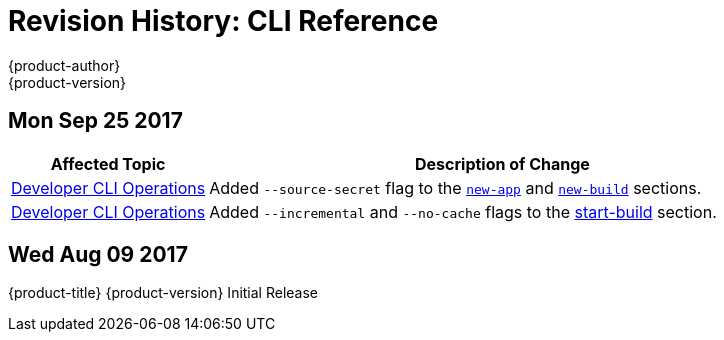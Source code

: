 [[cli-reference-revhistory-cli-reference]]
= Revision History: CLI Reference
{product-author}
{product-version}
:data-uri:
:icons:
:experimental:

// do-release: revhist-tables
== Mon Sep 25 2017

// tag::cli_reference_mon_sep_25_2017[]
[cols="1,3",options="header"]
|===

|Affected Topic |Description of Change
//Mon Sep 25 2017
|xref:../cli_reference/basic_cli_operations.adoc#cli-reference-basic-cli-operations[Developer CLI Operations]
|Added `--source-secret` flag to the xref:../cli_reference/basic_cli_operations.adoc#new-app[`new-app`] and xref:../cli_reference/basic_cli_operations.adoc#new-build[`new-build`] sections.

|xref:../cli_reference/basic_cli_operations.adoc#cli-reference-basic-cli-operations[Developer CLI Operations]
|Added `--incremental` and `--no-cache` flags to the xref:../cli_reference/basic_cli_operations.adoc#start-build[start-build] section.



|===

// end::cli_reference_mon_sep_25_2017[]
== Wed Aug 09 2017

{product-title} {product-version} Initial Release
